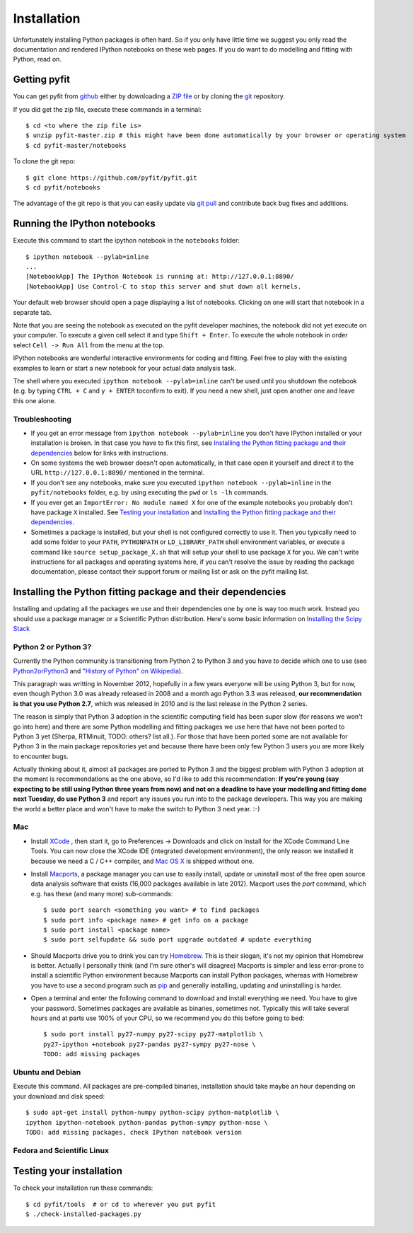 
.. _installation:

Installation
============

Unfortunately installing Python packages is often hard. So if you only have little time we suggest you only read the documentation and rendered IPython notebooks on these web pages. If you do want to do modelling and fitting with Python, read on.

.. _getting_started_getting_pyfit:

Getting pyfit
-------------

You can get pyfit from `github <https://github.com/pyfit/pyfit>`_ either by downloading a `ZIP file <https://github.com/pyfit/pyfit/archive/master.zip>`_ or by cloning the `git <http://git-scm.com>`_ repository.

If you did get the zip file, execute these commands in a terminal::

	$ cd <to where the zip file is>
	$ unzip pyfit-master.zip # this might have been done automatically by your browser or operating system
	$ cd pyfit-master/notebooks

To clone the git repo::

	$ git clone https://github.com/pyfit/pyfit.git
	$ cd pyfit/notebooks

The advantage of the git repo is that you can easily update via `git pull <http://git-scm.com/docs/git-pull>`_ and contribute back bug fixes and additions.

.. _getting_started_running_ipython_notebooks:

Running the IPython notebooks
-----------------------------

Execute this command to start the ipython notebook in the ``notebooks`` folder::

	$ ipython notebook --pylab=inline
	...
	[NotebookApp] The IPython Notebook is running at: http://127.0.0.1:8890/
	[NotebookApp] Use Control-C to stop this server and shut down all kernels.

Your default web browser should open a page displaying a list of notebooks. Clicking on one will start that notebook in a separate tab.

Note that you are seeing the notebook as executed on the pyfit developer machines, the notebook did not yet execute on your computer. To execute a given cell select it and type ``Shift + Enter``. To execute the whole notebook in order select ``Cell -> Run All`` from the menu at the top.

IPython notebooks are wonderful interactive environments for coding and fitting. Feel free to play with the existing examples to learn or start a new notebook for your actual data analysis task.

The shell where you executed ``ipython notebook --pylab=inline`` can't be used until you shutdown the notebook (e.g. by typing ``CTRL + C`` and ``y + ENTER`` toconfirm to exit). If you need a new shell, just open another one and leave this one alone.

Troubleshooting
+++++++++++++++

* If you get an error message from ``ipython notebook --pylab=inline`` you don't have IPython installed or your installation is broken. In that case you have to fix this first, see `Installing the Python fitting package and their dependencies`_ below for links with instructions.
* On some systems the web browser doesn't open automatically, in that case open it yourself and direct it to the URL ``http://127.0.0.1:8890/`` mentioned in the terminal.
* If you don't see any notebooks, make sure you executed ``ipython notebook --pylab=inline`` in the ``pyfit/notebooks`` folder, e.g. by using executing the ``pwd`` or ``ls -lh`` commands.
* If you ever get an ``ImportError: No module named X`` for one of the example notebooks you probably don't have package ``X`` installed. See `Testing your installation`_ and `Installing the Python fitting package and their dependencies`_.
* Sometimes a package is installed, but your shell is not configured correctly to use it. Then you typically need to add some folder to your ``PATH``, ``PYTHONPATH`` or ``LD_LIBRARY_PATH`` shell environment variables, or execute a command like ``source setup_package_X.sh`` that will setup your shell to use package ``X`` for you. We can't write instructions for all packages and operating systems here, if you can't resolve the issue by reading the package documentation, please contact their support forum or mailing list or ask on the pyfit mailing list.

Installing the Python fitting package and their dependencies
------------------------------------------------------------

Installing and updating all the packages we use and their dependencies one by one is way too much work. Instead you should use a package manager or a Scientific Python distribution. Here's some basic information on `Installing the Scipy Stack <http://scipy.github.com/install.html>`_


.. todo:: Some packages (Sherpa, RTMinuit, ...) are not available via package managers. We should add them there or give the commands to pip-install them here.

Python 2 or Python 3?
+++++++++++++++++++++

Currently the Python community is transitioning from Python 2 to Python 3 and you have to decide which one to use (see `Python2orPython3 <http://wiki.python.org/moin/Python2orPython3>`_ and `"History of Python" on Wikipedia <http://en.wikipedia.org/wiki/History_of_Python>`_).

This paragraph was writting in November 2012, hopefully in a few years everyone will be using Python 3, but for now, even though Python 3.0 was already released in 2008 and a month ago Python 3.3 was released, **our recommendation is that you use Python 2.7**, which was released in 2010 and is the last release in the Python 2 series.

The reason is simply that Python 3 adoption in the scientific computing field has been super slow (for reasons we won't go into here) and there are some Python modelling and fitting packages we use here that have not been ported to Python 3 yet (Sherpa, RTMinuit, TODO: others? list all.). For those that have been ported some are not available for Python 3 in the main package repositories yet and because there have been only few Python 3 users you are more likely to encounter bugs.

Actually thinking about it, almost all packages are ported to Python 3 and the biggest problem with Python 3 adoption at the moment is recommendations as the one above, so I'd like to add this recommendation:
**If you're young (say expecting to be still using Python three years from now) and not on a deadline to have your modelling and fitting done next Tuesday, do use Python 3** and report any issues you run into to the package developers. This way you are making the world a better place and won't have to make the switch to Python 3 next year. :-)

Mac
+++

* Install `XCode <https://developer.apple.com/xcode/>`_ , then start it, go to Preferences -> Downloads and click on Install for the XCode Command Line Tools. You can now close the XCode IDE (integrated development environment), the only reason we installed it because we need a C / C++ compiler, and `Mac OS X <http://www.apple.com/osx/>`_ is shipped without one.
* Install `Macports <http://www.macports.org>`_, a package manager you can use to easily install, update or uninstall most of the free open source data analysis software that exists (16,000 packages available in late 2012). Macport uses the `port` command, which e.g. has these (and many more) sub-commands::

    $ sudo port search <something you want> # to find packages
    $ sudo port info <package name> # get info on a package
    $ sudo port install <package name>
    $ sudo port selfupdate && sudo port upgrade outdated # update everything

* Should Macports drive you to drink you can try `Homebrew <http://mxcl.github.com/homebrew/>`_. This is their slogan, it's not my opinion that Homebrew is better. Actually I personally think (and I'm sure other's will disagree) Macports is simpler and less error-prone to install a scientific Python environment because Macports can install Python packages, whereas with Homebrew you have to use a second program such as `pip <http://www.pip-installer.org>`_ and generally installing, updating and uninstalling is harder.
* Open a terminal and enter the following command to download and install everything we need. You have to give your password. Sometimes packages are available as binaries, sometimes not. Typically this will take several hours and at parts use 100% of your CPU, so we recommend you do this before going to bed::

    $ sudo port install py27-numpy py27-scipy py27-matplotlib \
    py27-ipython +notebook py27-pandas py27-sympy py27-nose \
    TODO: add missing packages

Ubuntu and Debian
+++++++++++++++++

Execute this command. All packages are pre-compiled binaries, installation should take maybe an hour depending on your download and disk speed::

	$ sudo apt-get install python-numpy python-scipy python-matplotlib \
	ipython ipython-notebook python-pandas python-sympy python-nose \
	TODO: add missing packages, check IPython notebook version


Fedora and Scientific Linux
+++++++++++++++++++++++++++

.. todo:: give command here so that user doesn't have to look up all the exact package names.

Testing your installation
-------------------------

To check your installation run these commands::

	$ cd pyfit/tools  # or cd to wherever you put pyfit
	$ ./check-installed-packages.py
